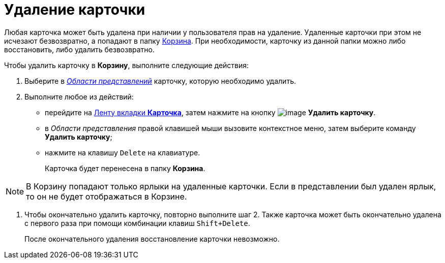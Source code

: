 = Удаление карточки

Любая карточка может быть удалена при наличии у пользователя прав на удаление. Удаленные карточки при этом не исчезают безвозвратно, а попадают в папку xref:Folder_recyclebin.adoc[Корзина]. При необходимости, карточку из данной папки можно либо восстановить, либо удалить безвозвратно.

Чтобы удалить карточку в *Корзину*, выполните следующие действия:


. Выберите в xref:Interface_view_area.html[_Области представлений_] карточку, которую необходимо удалить.
. Выполните любое из действий:
* перейдите на xref:Interface_ribbon_card.html[Ленту вкладки *Карточка*], затем нажмите на кнопку image:buttons/delete.png[image] *Удалить карточку*.
* в _Области представления_ правой клавишей мыши вызовите контекстное меню, затем выберите команду *Удалить карточку*;
* нажмите на клавишу `Delete` на клавиатуре.
+
Карточка будет перенесена в папку *Корзина*.

[NOTE]
====
В Корзину попадают только ярлыки на удаленные карточки. Если в представлении был удален ярлык, то он не будет отображаться в Корзине.
====
. Чтобы окончательно удалить карточку, повторно выполните шаг 2. Также карточка может быть окончательно удалена с первого раза при помощи комбинации клавиш `Shift+Delete`.
+
После окончательного удаления восстановление карточки невозможно.
